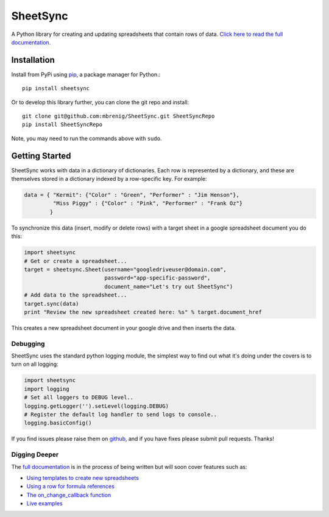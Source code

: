 SheetSync
=========

|Build Status|

A Python library for creating and updating spreadsheets that contain rows of
data. `Click here to read the full documentation.
<http://sheetsync.readthedocs.org/>`__

Installation
------------

Install from PyPi using `pip <http://www.pip-installer.org/en/latest/>`__, a
package manager for Python.::

  pip install sheetsync

Or to develop this library further, you can clone the git repo and install::

  git clone git@github.com:mbrenig/SheetSync.git SheetSyncRepo
  pip install SheetSyncRepo

Note, you may need to run the commands above with ``sudo``.

Getting Started
---------------

SheetSync works with data in a dictionary of dictionaries. Each row is
represented by a dictionary, and these are themselves stored in a dictionary
indexed by a row-specific key. For example:

.. code-block:: python

    data = { "Kermit": {"Color" : "Green", "Performer" : "Jim Henson"},
             "Miss Piggy" : {"Color" : "Pink", "Performer" : "Frank Oz"}
            }

To synchronize this data (insert, modify or delete rows) with a target
sheet in a google spreadsheet document you do this:

.. code-block:: python

    import sheetsync
    # Get or create a spreadsheet...
    target = sheetsync.Sheet(username="googledriveuser@domain.com", 
                             password="app-specific-password",
                             document_name="Let's try out SheetSync")
    # Add data to the spreadsheet...
    target.sync(data)
    print "Review the new spreadsheet created here: %s" % target.document_href

This creates a new spreadsheet document in your google drive and then inserts the data.

Debugging 
~~~~~~~~~
SheetSync uses the standard python logging module, the simplest way to find
out what it's doing under the covers is to turn on all logging:

.. code-block:: python

    import sheetsync
    import logging
    # Set all loggers to DEBUG level..
    logging.getLogger('').setLevel(logging.DEBUG)
    # Register the default log handler to send logs to console..
    logging.basicConfig()

If you find issues please raise them on `github
<http://github.com/mbrenig/SheetSync/issues>`_, and if you have fixes please
submit pull requests. Thanks!

Digging Deeper
~~~~~~~~~~~~~~

The `full documentation <http://sheetsync.readthedocs.org/>`__
is in the process of being written but will soon cover features such as:

-  `Using templates to create new spreadsheets <http://sheetsync.readthedocs.org>`__
-  `Using a row for formula references <http://sheetsync.readthedocs.org>`__
-  `The on_change_callback function <http://sheetsync.readthedocs.org>`__
-  `Live examples <http://sheetsync.readthedocs.org>`__


.. |Build Status| image:: https://travis-ci.org/mbrenig/SheetSync.svg?branch=master
   :target: https://travis-ci.org/mbrenig/SheetSync
